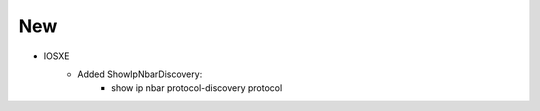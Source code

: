--------------------------------------------------------------------------------
                                New
--------------------------------------------------------------------------------
* IOSXE
    * Added ShowIpNbarDiscovery:
        * show ip nbar protocol-discovery protocol



